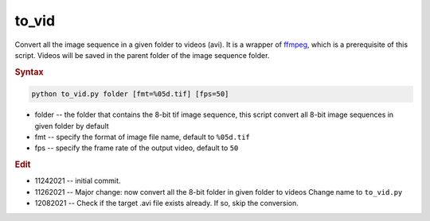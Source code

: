 
to_vid
======

Convert all the image sequence in a given folder to videos (avi). It is a wrapper of `ffmpeg <https://ffmpeg.org/>`_, which is a prerequisite of this script. Videos will be saved in the parent folder of the image sequence folder.

.. rubric:: Syntax

.. code-block:: console

   python to_vid.py folder [fmt=%05d.tif] [fps=50]

* folder -- the folder that contains the 8-bit tif image sequence, this script convert all 8-bit image sequences in given folder by default
* fmt -- specify the format of image file name, default to ``%05d.tif``
* fps -- specify the frame rate of the output video, default to ``50``


.. rubric:: Edit

* 11242021 -- initial commit.
* 11262021 -- Major change: now convert all the 8-bit folder in given folder to videos Change name to ``to_vid.py``
* 12082021 -- Check if the target .avi file exists already. If so, skip the conversion.
